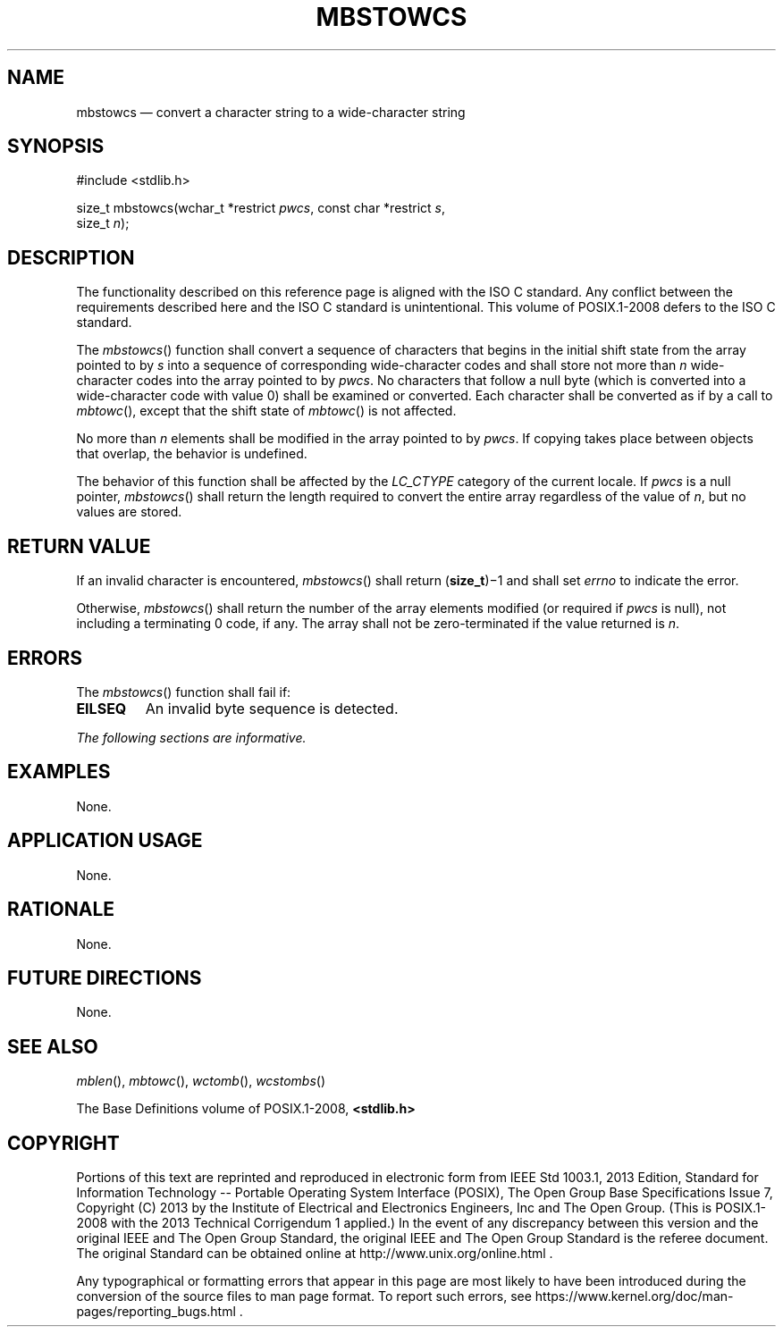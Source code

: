 '\" et
.TH MBSTOWCS "3" 2013 "IEEE/The Open Group" "POSIX Programmer's Manual"

.SH NAME
mbstowcs
\(em convert a character string to a wide-character string
.SH SYNOPSIS
.LP
.nf
#include <stdlib.h>
.P
size_t mbstowcs(wchar_t *restrict \fIpwcs\fP, const char *restrict \fIs\fP,
    size_t \fIn\fP);
.fi
.SH DESCRIPTION
The functionality described on this reference page is aligned with the
ISO\ C standard. Any conflict between the requirements described here and the
ISO\ C standard is unintentional. This volume of POSIX.1\(hy2008 defers to the ISO\ C standard.
.P
The
\fImbstowcs\fR()
function shall convert a sequence of characters that begins in the
initial shift state from the array pointed to by
.IR s
into a sequence of corresponding wide-character codes and shall store
not more than
.IR n
wide-character codes into the array pointed to by
.IR pwcs .
No characters that follow a null byte (which is converted into a
wide-character code with value 0) shall be examined or converted. Each
character shall be converted as if by a call to
\fImbtowc\fR(),
except that the shift state of
\fImbtowc\fR()
is not affected.
.P
No more than
.IR n
elements shall be modified in the array pointed to by
.IR pwcs .
If copying takes place between objects that overlap, the behavior is
undefined.
.P
The behavior of this function shall be affected by the
.IR LC_CTYPE
category of the current locale.
If
.IR pwcs
is a null pointer,
\fImbstowcs\fR()
shall return the length required to convert the entire array regardless
of the value of
.IR n ,
but no values are stored.
.SH "RETURN VALUE"
If an invalid character is encountered,
\fImbstowcs\fR()
shall return (\fBsize_t\fP)\(mi1
and shall set
.IR errno
to indicate the error.
.P
Otherwise,
\fImbstowcs\fR()
shall return the number of the array elements modified
(or required if
.IR pwcs
is null),
not including a terminating 0 code, if any. The array shall
not be zero-terminated if the value returned is
.IR n .
.SH ERRORS
The
\fImbstowcs\fR()
function shall fail if:
.TP
.BR EILSEQ
An invalid byte sequence is detected.
.LP
.IR "The following sections are informative."
.SH EXAMPLES
None.
.SH "APPLICATION USAGE"
None.
.SH RATIONALE
None.
.SH "FUTURE DIRECTIONS"
None.
.SH "SEE ALSO"
.IR "\fImblen\fR\^(\|)",
.IR "\fImbtowc\fR\^(\|)",
.IR "\fIwctomb\fR\^(\|)",
.IR "\fIwcstombs\fR\^(\|)"
.P
The Base Definitions volume of POSIX.1\(hy2008,
.IR "\fB<stdlib.h>\fP"
.SH COPYRIGHT
Portions of this text are reprinted and reproduced in electronic form
from IEEE Std 1003.1, 2013 Edition, Standard for Information Technology
-- Portable Operating System Interface (POSIX), The Open Group Base
Specifications Issue 7, Copyright (C) 2013 by the Institute of
Electrical and Electronics Engineers, Inc and The Open Group.
(This is POSIX.1-2008 with the 2013 Technical Corrigendum 1 applied.) In the
event of any discrepancy between this version and the original IEEE and
The Open Group Standard, the original IEEE and The Open Group Standard
is the referee document. The original Standard can be obtained online at
http://www.unix.org/online.html .

Any typographical or formatting errors that appear
in this page are most likely
to have been introduced during the conversion of the source files to
man page format. To report such errors, see
https://www.kernel.org/doc/man-pages/reporting_bugs.html .

